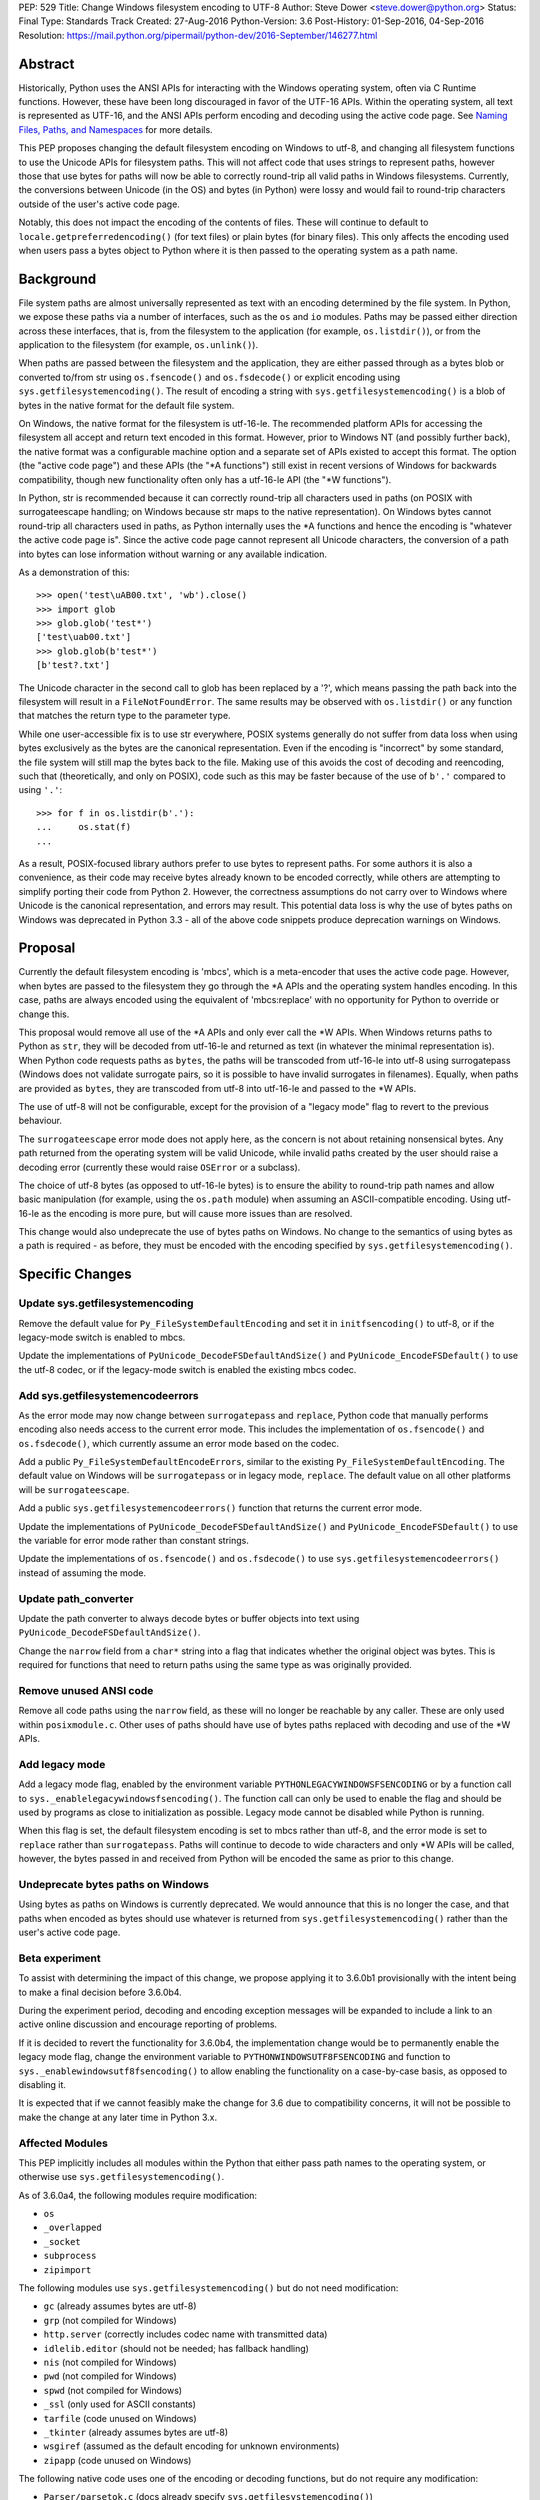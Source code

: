 PEP: 529
Title: Change Windows filesystem encoding to UTF-8
Author: Steve Dower <steve.dower@python.org>
Status: Final
Type: Standards Track
Created: 27-Aug-2016
Python-Version: 3.6
Post-History: 01-Sep-2016, 04-Sep-2016
Resolution: https://mail.python.org/pipermail/python-dev/2016-September/146277.html

Abstract
========

Historically, Python uses the ANSI APIs for interacting with the Windows
operating system, often via C Runtime functions. However, these have been long
discouraged in favor of the UTF-16 APIs. Within the operating system, all text
is represented as UTF-16, and the ANSI APIs perform encoding and decoding using
the active code page. See `Naming Files, Paths, and Namespaces`_ for
more details.

This PEP proposes changing the default filesystem encoding on Windows to utf-8,
and changing all filesystem functions to use the Unicode APIs for filesystem
paths. This will not affect code that uses strings to represent paths, however
those that use bytes for paths will now be able to correctly round-trip all
valid paths in Windows filesystems. Currently, the conversions between Unicode
(in the OS) and bytes (in Python) were lossy and would fail to round-trip
characters outside of the user's active code page.

Notably, this does not impact the encoding of the contents of files. These will
continue to default to ``locale.getpreferredencoding()`` (for text files) or
plain bytes (for binary files). This only affects the encoding used when users
pass a bytes object to Python where it is then passed to the operating system as
a path name.

Background
==========

File system paths are almost universally represented as text with an encoding
determined by the file system. In Python, we expose these paths via a number of
interfaces, such as the ``os`` and ``io`` modules. Paths may be passed either
direction across these interfaces, that is, from the filesystem to the
application (for example, ``os.listdir()``), or from the application to the
filesystem (for example, ``os.unlink()``).

When paths are passed between the filesystem and the application, they are
either passed through as a bytes blob or converted to/from str using
``os.fsencode()`` and ``os.fsdecode()`` or explicit encoding using
``sys.getfilesystemencoding()``. The result of encoding a string with
``sys.getfilesystemencoding()`` is a blob of bytes in the native format for the
default file system.

On Windows, the native format for the filesystem is utf-16-le. The recommended
platform APIs for accessing the filesystem all accept and return text encoded in
this format. However, prior to Windows NT (and possibly further back), the
native format was a configurable machine option and a separate set of APIs
existed to accept this format. The option (the "active code page") and these
APIs (the "\*A functions") still exist in recent versions of Windows for
backwards compatibility, though new functionality often only has a utf-16-le API
(the "\*W functions").

In Python, str is recommended because it can correctly round-trip all characters
used in paths (on POSIX with surrogateescape handling; on Windows because str
maps to the native representation). On Windows bytes cannot round-trip all
characters used in paths, as Python internally uses the \*A functions and hence
the encoding is "whatever the active code page is". Since the active code page
cannot represent all Unicode characters, the conversion of a path into bytes can
lose information without warning or any available indication.

As a demonstration of this::

    >>> open('test\uAB00.txt', 'wb').close()
    >>> import glob
    >>> glob.glob('test*')
    ['test\uab00.txt']
    >>> glob.glob(b'test*')
    [b'test?.txt']

The Unicode character in the second call to glob has been replaced by a '?',
which means passing the path back into the filesystem will result in a
``FileNotFoundError``. The same results may be observed with ``os.listdir()`` or
any function that matches the return type to the parameter type.

While one user-accessible fix is to use str everywhere, POSIX systems generally
do not suffer from data loss when using bytes exclusively as the bytes are the
canonical representation. Even if the encoding is "incorrect" by some standard,
the file system will still map the bytes back to the file. Making use of this
avoids the cost of decoding and reencoding, such that (theoretically, and only
on POSIX), code such as this may be faster because of the use of ``b'.'``
compared to using ``'.'``::

    >>> for f in os.listdir(b'.'):
    ...     os.stat(f)
    ...

As a result, POSIX-focused library authors prefer to use bytes to represent
paths. For some authors it is also a convenience, as their code may receive
bytes already known to be encoded correctly, while others are attempting to
simplify porting their code from Python 2. However, the correctness assumptions
do not carry over to Windows where Unicode is the canonical representation, and
errors may result. This potential data loss is why the use of bytes paths on
Windows was deprecated in Python 3.3 - all of the above code snippets produce
deprecation warnings on Windows.

Proposal
========

Currently the default filesystem encoding is 'mbcs', which is a meta-encoder
that uses the active code page. However, when bytes are passed to the filesystem
they go through the \*A APIs and the operating system handles encoding. In this
case, paths are always encoded using the equivalent of 'mbcs:replace' with no
opportunity for Python to override or change this.

This proposal would remove all use of the \*A APIs and only ever call the \*W
APIs. When Windows returns paths to Python as ``str``, they will be decoded from
utf-16-le and returned as text (in whatever the minimal representation is). When
Python code requests paths as ``bytes``, the paths will be transcoded from
utf-16-le into utf-8 using surrogatepass (Windows does not validate surrogate
pairs, so it is possible to have invalid surrogates in filenames). Equally, when
paths are provided as ``bytes``, they are transcoded from utf-8 into utf-16-le
and passed to the \*W APIs.

The use of utf-8 will not be configurable, except for the provision of a
"legacy mode" flag to revert to the previous behaviour.

The ``surrogateescape`` error mode does not apply here, as the concern is not
about retaining nonsensical bytes. Any path returned from the operating system
will be valid Unicode, while invalid paths created by the user should raise a
decoding error (currently these would raise ``OSError`` or a subclass).

The choice of utf-8 bytes (as opposed to utf-16-le bytes) is to ensure the
ability to round-trip path names and allow basic manipulation (for example,
using the ``os.path`` module) when assuming an ASCII-compatible encoding. Using
utf-16-le as the encoding is more pure, but will cause more issues than are
resolved.

This change would also undeprecate the use of bytes paths on Windows. No change
to the semantics of using bytes as a path is required - as before, they must be
encoded with the encoding specified by ``sys.getfilesystemencoding()``.

Specific Changes
================

Update sys.getfilesystemencoding
--------------------------------

Remove the default value for ``Py_FileSystemDefaultEncoding`` and set it in
``initfsencoding()`` to utf-8, or if the legacy-mode switch is enabled to mbcs.

Update the implementations of ``PyUnicode_DecodeFSDefaultAndSize()`` and
``PyUnicode_EncodeFSDefault()`` to use the utf-8 codec, or if the legacy-mode
switch is enabled the existing mbcs codec.

Add sys.getfilesystemencodeerrors
---------------------------------

As the error mode may now change between ``surrogatepass`` and ``replace``,
Python code that manually performs encoding also needs access to the current
error mode. This includes the implementation of ``os.fsencode()`` and
``os.fsdecode()``, which currently assume an error mode based on the codec.

Add a public ``Py_FileSystemDefaultEncodeErrors``, similar to the existing
``Py_FileSystemDefaultEncoding``. The default value on Windows will be
``surrogatepass`` or in legacy mode, ``replace``. The default value on all other
platforms will be ``surrogateescape``.

Add a public ``sys.getfilesystemencodeerrors()`` function that returns the
current error mode.

Update the implementations of ``PyUnicode_DecodeFSDefaultAndSize()`` and
``PyUnicode_EncodeFSDefault()`` to use the variable for error mode rather than
constant strings.

Update the implementations of ``os.fsencode()`` and ``os.fsdecode()`` to use
``sys.getfilesystemencodeerrors()`` instead of assuming the mode.

Update path_converter
---------------------

Update the path converter to always decode bytes or buffer objects into text
using ``PyUnicode_DecodeFSDefaultAndSize()``.

Change the ``narrow`` field from a ``char*`` string into a flag that indicates
whether the original object was bytes. This is required for functions that need
to return paths using the same type as was originally provided.

Remove unused ANSI code
-----------------------

Remove all code paths using the ``narrow`` field, as these will no longer be
reachable by any caller. These are only used within ``posixmodule.c``. Other
uses of paths should have use of bytes paths replaced with decoding and use of
the \*W APIs.

Add legacy mode
---------------

Add a legacy mode flag, enabled by the environment variable
``PYTHONLEGACYWINDOWSFSENCODING`` or by a function call to
``sys._enablelegacywindowsfsencoding()``. The function call can only be
used to enable the flag and should be used by programs as close to
initialization as possible. Legacy mode cannot be disabled while Python is
running.

When this flag is set, the default filesystem encoding is set to mbcs rather
than utf-8, and the error mode is set to ``replace`` rather than
``surrogatepass``. Paths will continue to decode to wide characters and only \*W
APIs will be called, however, the bytes passed in and received from Python will
be encoded the same as prior to this change.

Undeprecate bytes paths on Windows
----------------------------------

Using bytes as paths on Windows is currently deprecated. We would announce that
this is no longer the case, and that paths when encoded as bytes should use
whatever is returned from ``sys.getfilesystemencoding()`` rather than the user's
active code page.

Beta experiment
---------------

To assist with determining the impact of this change, we propose applying it to
3.6.0b1 provisionally with the intent being to make a final decision before
3.6.0b4.

During the experiment period, decoding and encoding exception messages will be
expanded to include a link to an active online discussion and encourage
reporting of problems.

If it is decided to revert the functionality for 3.6.0b4, the implementation
change would be to permanently enable the legacy mode flag, change the
environment variable to ``PYTHONWINDOWSUTF8FSENCODING`` and function to
``sys._enablewindowsutf8fsencoding()`` to allow enabling the functionality
on a case-by-case basis, as opposed to disabling it.

It is expected that if we cannot feasibly make the change for 3.6 due to
compatibility concerns, it will not be possible to make the change at any later
time in Python 3.x.

Affected Modules
----------------

This PEP implicitly includes all modules within the Python that either pass path
names to the operating system, or otherwise use ``sys.getfilesystemencoding()``.

As of 3.6.0a4, the following modules require modification:

* ``os``
* ``_overlapped``
* ``_socket``
* ``subprocess``
* ``zipimport``

The following modules use ``sys.getfilesystemencoding()`` but do not need
modification:

* ``gc`` (already assumes bytes are utf-8)
* ``grp`` (not compiled for Windows)
* ``http.server`` (correctly includes codec name with transmitted data)
* ``idlelib.editor`` (should not be needed; has fallback handling)
* ``nis`` (not compiled for Windows)
* ``pwd`` (not compiled for Windows)
* ``spwd`` (not compiled for Windows)
* ``_ssl`` (only used for ASCII constants)
* ``tarfile`` (code unused on Windows)
* ``_tkinter`` (already assumes bytes are utf-8)
* ``wsgiref`` (assumed as the default encoding for unknown environments)
* ``zipapp`` (code unused on Windows)

The following native code uses one of the encoding or decoding functions, but do
not require any modification:

* ``Parser/parsetok.c`` (docs already specify ``sys.getfilesystemencoding()``)
* ``Python/ast.c`` (docs already specify ``sys.getfilesystemencoding()``)
* ``Python/compile.c`` (undocumented, but Python filesystem encoding implied)
* ``Python/errors.c`` (docs already specify ``os.fsdecode()``)
* ``Python/fileutils.c`` (code unused on Windows)
* ``Python/future.c`` (undocumented, but Python filesystem encoding implied)
* ``Python/import.c`` (docs already specify utf-8)
* ``Python/importdl.c`` (code unused on Windows)
* ``Python/pythonrun.c`` (docs already specify ``sys.getfilesystemencoding()``)
* ``Python/symtable.c`` (undocumented, but Python filesystem encoding implied)
* ``Python/thread.c`` (code unused on Windows)
* ``Python/traceback.c`` (encodes correctly for comparing strings)
* ``Python/_warnings.c`` (docs already specify ``os.fsdecode()``)

Rejected Alternatives
=====================

Use strict mbcs decoding
------------------------

This is essentially the same as the proposed change, but instead of changing
``sys.getfilesystemencoding()`` to utf-8 it is changed to mbcs (which
dynamically maps to the active code page).

This approach allows the use of new functionality that is only available as \*W
APIs and also detection of encoding/decoding errors. For example, rather than
silently replacing Unicode characters with '?', it would be possible to warn or
fail the operation.

Compared to the proposed fix, this could enable some new functionality but does
not fix any of the problems described initially. New runtime errors may cause
some problems to be more obvious and lead to fixes, provided library maintainers
are interested in supporting Windows and adding a separate code path to treat
filesystem paths as strings.

Making the encoding mbcs without strict errors is equivalent to the legacy-mode
switch being enabled by default. This is a possible course of action if there is
significant breakage of actual code and a need to extend the deprecation period,
but still a desire to have the simplifications to the CPython source.

Make bytes paths an error on Windows
------------------------------------

By preventing the use of bytes paths on Windows completely we prevent users from
hitting encoding issues.

However, the motivation for this PEP is to increase the likelihood that code
written on POSIX will also work correctly on Windows. This alternative would
move the other direction and make such code completely incompatible. As this
does not benefit users in any way, we reject it.

Make bytes paths an error on all platforms
------------------------------------------

By deprecating and then disable the use of bytes paths on all platforms we
prevent users from hitting encoding issues regardless of where the code was
originally written. This would require a full deprecation cycle, as there are
currently no warnings on platforms other than Windows.

This is likely to be seen as a hostile action against Python developers in
general, and as such is rejected at this time.

Code that may break
===================

The following code patterns may break or see different behaviour as a result of
this change. Each of these examples would have been fragile in code intended for
cross-platform use. The suggested fixes demonstrate the most compatible way to
handle path encoding issues across all platforms and across multiple Python
versions.

Note that all of these examples produce deprecation warnings on Python 3.3 and
later.

Not managing encodings across boundaries
----------------------------------------

Code that does not manage encodings when crossing protocol boundaries may
currently be working by chance, but could encounter issues when either encoding
changes. Note that the source of ``filename`` may be any function that returns
a bytes object, as illustrated in a second example below::

    >>> filename = open('filename_in_mbcs.txt', 'rb').read()
    >>> text = open(filename, 'r').read()

To correct this code, the encoding of the bytes in ``filename`` should be
specified, either when reading from the file or before using the value::

    >>> # Fix 1: Open file as text (default encoding)
    >>> filename = open('filename_in_mbcs.txt', 'r').read()
    >>> text = open(filename, 'r').read()

    >>> # Fix 2: Open file as text (explicit encoding)
    >>> filename = open('filename_in_mbcs.txt', 'r', encoding='mbcs').read()
    >>> text = open(filename, 'r').read()

    >>> # Fix 3: Explicitly decode the path
    >>> filename = open('filename_in_mbcs.txt', 'rb').read()
    >>> text = open(filename.decode('mbcs'), 'r').read()

Where the creator of ``filename`` is separated from the user of ``filename``,
the encoding is important information to include::

    >>> some_object.filename = r'C:\Users\Steve\Documents\my_file.txt'.encode('mbcs')

    >>> filename = some_object.filename
    >>> type(filename)
    <class 'bytes'>
    >>> text = open(filename, 'r').read()

To fix this code for best compatibility across operating systems and Python
versions, the filename should be exposed as str::

    >>> # Fix 1: Expose as str
    >>> some_object.filename = r'C:\Users\Steve\Documents\my_file.txt'

    >>> filename = some_object.filename
    >>> type(filename)
    <class 'str'>
    >>> text = open(filename, 'r').read()

Alternatively, the encoding used for the path needs to be made available to the
user. Specifying ``os.fsencode()`` (or ``sys.getfilesystemencoding()``) is an
acceptable choice, or a new attribute could be added with the exact encoding::

    >>> # Fix 2: Use fsencode
    >>> some_object.filename = os.fsencode(r'C:\Users\Steve\Documents\my_file.txt')

    >>> filename = some_object.filename
    >>> type(filename)
    <class 'bytes'>
    >>> text = open(filename, 'r').read()


    >>> # Fix 3: Expose as explicit encoding
    >>> some_object.filename = r'C:\Users\Steve\Documents\my_file.txt'.encode('cp437')
    >>> some_object.filename_encoding = 'cp437'

    >>> filename = some_object.filename
    >>> type(filename)
    <class 'bytes'>
    >>> filename = filename.decode(some_object.filename_encoding)
    >>> type(filename)
    <class 'str'>
    >>> text = open(filename, 'r').read()


Explicitly using 'mbcs'
-----------------------

Code that explicitly encodes text using 'mbcs' before passing to file system
APIs is now passing incorrectly encoded bytes. Note that the source of
``filename`` in this example is not relevant, provided that it is a str::

    >>> filename = open('files.txt', 'r').readline().rstrip()
    >>> text = open(filename.encode('mbcs'), 'r')

To correct this code, the string should be passed without explicit encoding, or
should use ``os.fsencode()``::

    >>> # Fix 1: Do not encode the string
    >>> filename = open('files.txt', 'r').readline().rstrip()
    >>> text = open(filename, 'r')

    >>> # Fix 2: Use correct encoding
    >>> filename = open('files.txt', 'r').readline().rstrip()
    >>> text = open(os.fsencode(filename), 'r')


References
==========

.. _Naming Files, Paths, and Namespaces:
   https://msdn.microsoft.com/en-us/library/windows/desktop/aa365247.aspx

Copyright
=========

This document has been placed in the public domain.
